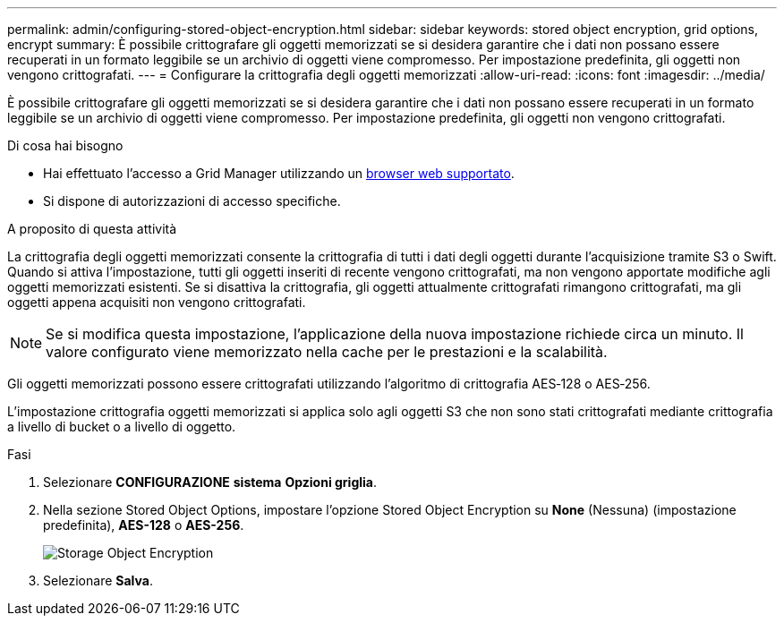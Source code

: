 ---
permalink: admin/configuring-stored-object-encryption.html 
sidebar: sidebar 
keywords: stored object encryption, grid options, encrypt 
summary: È possibile crittografare gli oggetti memorizzati se si desidera garantire che i dati non possano essere recuperati in un formato leggibile se un archivio di oggetti viene compromesso. Per impostazione predefinita, gli oggetti non vengono crittografati. 
---
= Configurare la crittografia degli oggetti memorizzati
:allow-uri-read: 
:icons: font
:imagesdir: ../media/


[role="lead"]
È possibile crittografare gli oggetti memorizzati se si desidera garantire che i dati non possano essere recuperati in un formato leggibile se un archivio di oggetti viene compromesso. Per impostazione predefinita, gli oggetti non vengono crittografati.

.Di cosa hai bisogno
* Hai effettuato l'accesso a Grid Manager utilizzando un xref:../admin/web-browser-requirements.adoc[browser web supportato].
* Si dispone di autorizzazioni di accesso specifiche.


.A proposito di questa attività
La crittografia degli oggetti memorizzati consente la crittografia di tutti i dati degli oggetti durante l'acquisizione tramite S3 o Swift. Quando si attiva l'impostazione, tutti gli oggetti inseriti di recente vengono crittografati, ma non vengono apportate modifiche agli oggetti memorizzati esistenti. Se si disattiva la crittografia, gli oggetti attualmente crittografati rimangono crittografati, ma gli oggetti appena acquisiti non vengono crittografati.


NOTE: Se si modifica questa impostazione, l'applicazione della nuova impostazione richiede circa un minuto. Il valore configurato viene memorizzato nella cache per le prestazioni e la scalabilità.

Gli oggetti memorizzati possono essere crittografati utilizzando l'algoritmo di crittografia AES‐128 o AES‐256.

L'impostazione crittografia oggetti memorizzati si applica solo agli oggetti S3 che non sono stati crittografati mediante crittografia a livello di bucket o a livello di oggetto.

.Fasi
. Selezionare *CONFIGURAZIONE* *sistema* *Opzioni griglia*.
. Nella sezione Stored Object Options, impostare l'opzione Stored Object Encryption su *None* (Nessuna) (impostazione predefinita), *AES-128* o *AES-256*.
+
image::../media/stored_object_encryption.png[Storage Object Encryption]

. Selezionare *Salva*.


